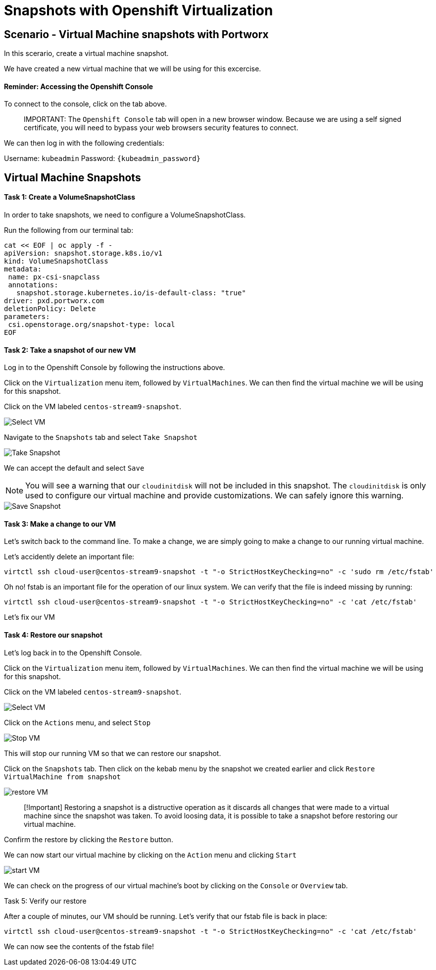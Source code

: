 = Snapshots with Openshift Virtualization
:_sandbox_id:
:difficulty: basic
:id: oa2lels2p1ei
:notes: [{"type"=>"text", "contents"=>"We will now create snapshots of virtual machines"}]
:slug: osv-snapshots
:tabs: [{"id"=>"vki0rgwckgji", "title"=>"Terminal", "type"=>"terminal", "hostname"=>"cloud-client", "cmd"=>"su - root"}, {"id"=>"xixg5zubptia", "title"=>"Openshift Console", "type"=>"website", "url"=>"https://console-openshift-console.apps.ocp.${_SANDBOX_ID}.instruqt.pxbbq.com", "new_window"=>true}]
:teaser: Snapshots with Openshift Virtualization
:timelimit: 600
:type: challenge

== Scenario - Virtual Machine snapshots with Portworx

In this scerario, create a virtual machine snapshot.

We have created a new virtual machine that we will be using for this excercise.

[discrete]
==== Reminder: Accessing the Openshift Console

To connect to the console, click on the tab above.

____
IMPORTANT:
 The `Openshift Console` tab will open in a new browser window.
Because we are using a self signed certificate, you will need to bypass your web browsers security features to connect.
____

We can then log in with the following credentials:

Username: `kubeadmin` Password: `{kubeadmin_password}`

== Virtual Machine Snapshots

[discrete]
==== Task 1: Create a VolumeSnapshotClass

In order to take snapshots, we need to configure a VolumeSnapshotClass.

Run the following from our terminal tab:

[,bash,subs="attributes",role="execute"]
----
cat << EOF | oc apply -f -
apiVersion: snapshot.storage.k8s.io/v1
kind: VolumeSnapshotClass
metadata:
 name: px-csi-snapclass
 annotations:
   snapshot.storage.kubernetes.io/is-default-class: "true"
driver: pxd.portworx.com
deletionPolicy: Delete
parameters:
 csi.openstorage.org/snapshot-type: local
EOF
----

[discrete]
==== Task 2: Take a snapshot of our new VM

Log in to the Openshift Console by following the instructions above.

Click on the `Virtualization` menu item, followed by `VirtualMachines`.
We can then find the virtual machine we will be using for this snapshot.

Click on the VM labeled `centos-stream9-snapshot`.

image::snapshot-vm-01.png[Select VM]

Navigate to the `Snapshots` tab and select `Take Snapshot`

image::snapshot-vm-02.png[Take Snapshot]

We can accept the default and select `Save`

NOTE: You will see a warning that our `cloudinitdisk` will not be included in this snapshot.
The `cloudinitdisk` is only used to configure our virtual machine and provide customizations.
We can safely ignore this warning.

image::snapshot-vm-03.png[Save Snapshot]

[discrete]
==== Task 3: Make a change to our VM

Let's switch back to the command line.
To make a change, we are simply going to make a change to our running virtual machine.

Let's accidently delete an important file:

[,bash,subs="attributes",role="execute"]
----
virtctl ssh cloud-user@centos-stream9-snapshot -t "-o StrictHostKeyChecking=no" -c 'sudo rm /etc/fstab'
----

Oh no!
fstab is an important file for the operation of our linux system.
We can verify that the file is indeed missing by running:

[,bash,subs="attributes",role="execute"]
----
virtctl ssh cloud-user@centos-stream9-snapshot -t "-o StrictHostKeyChecking=no" -c 'cat /etc/fstab'
----

Let's fix our VM

[discrete]
==== Task 4: Restore our snapshot

Let's log back in to the Openshift Console.

Click on the `Virtualization` menu item, followed by `VirtualMachines`.
We can then find the virtual machine we will be using for this snapshot.

Click on the VM labeled `centos-stream9-snapshot`.

image::snapshot-vm-01.png[Select VM]

Click on the `Actions` menu, and select `Stop`

image::snapshot-vm-04.png[Stop VM]

This will stop our running VM so that we can restore our snapshot.

Click on the `Snapshots` tab.
Then click on the kebab menu by the snapshot we created earlier and click `Restore VirtualMachine from snapshot`

image::snapshot-vm-05.png[restore VM]

____
[!Important] Restoring a snapshot is a distructive operation as it discards all changes that were made to a virtual machine since the snapshot was taken.
To avoid loosing data, it is possible to take a snapshot before restoring our virtual machine.
____

Confirm the restore by clicking the `Restore` button.

We can now start our virtual machine by clicking on the `Action` menu and clicking `Start`

image::snapshot-vm-06.png[start VM]

We can check on the progress of our virtual machine's boot by clicking on the `Console` or `Overview` tab.

Task 5: Verify our restore

After a couple of minutes, our VM should be running.
Let's verify that our fstab file is back in place:

[,bash,subs="attributes",role="execute"]
----
virtctl ssh cloud-user@centos-stream9-snapshot -t "-o StrictHostKeyChecking=no" -c 'cat /etc/fstab'
----

We can now see the contents of the fstab file!
